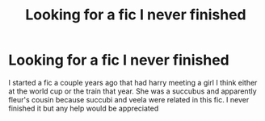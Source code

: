 #+TITLE: Looking for a fic I never finished

* Looking for a fic I never finished
:PROPERTIES:
:Author: Aniki356
:Score: 3
:DateUnix: 1591426388.0
:DateShort: 2020-Jun-06
:FlairText: What's That Fic?
:END:
I started a fic a couple years ago that had harry meeting a girl I think either at the world cup or the train that year. She was a succubus and apparently fleur's cousin because succubi and veela were related in this fic. I never finished it but any help would be appreciated

